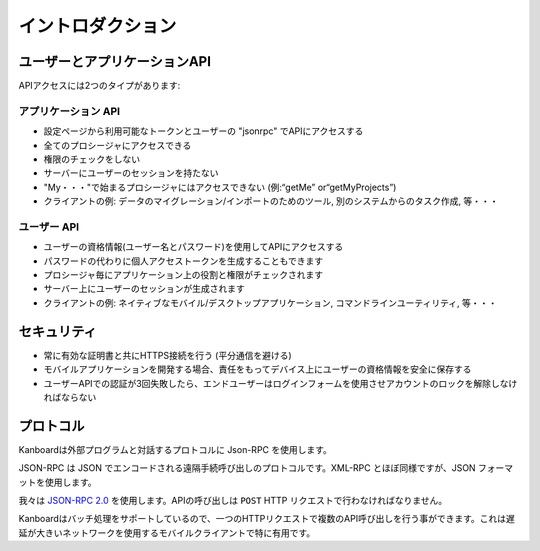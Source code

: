 イントロダクション
============

ユーザーとアプリケーションAPI
------------------------

APIアクセスには2つのタイプがあります:

アプリケーション API
~~~~~~~~~~~~~~~

-  設定ページから利用可能なトークンとユーザーの "jsonrpc" でAPIにアクセスする
-  全てのプロシージャにアクセスできる
-  権限のチェックをしない
-  サーバーにユーザーのセッションを持たない
-  "My・・・"で始まるプロシージャにはアクセスできない (例:“getMe” or“getMyProjects”)
-  クライアントの例: データのマイグレーション/インポートのためのツール, 別のシステムからのタスク作成, 等・・・

ユーザー API
~~~~~~~~

-  ユーザーの資格情報(ユーザー名とパスワード)を使用してAPIにアクセスする
-  パスワードの代わりに個人アクセストークンを生成することもできます
-  プロシージャ毎にアプリケーション上の役割と権限がチェックされます
-  サーバー上にユーザーのセッションが生成されます
-  クライアントの例: ネイティブなモバイル/デスクトップアプリケーション, コマンドラインユーティリティ, 等・・・

セキュリティ
--------

-  常に有効な証明書と共にHTTPS接続を行う (平分通信を避ける)
-  モバイルアプリケーションを開発する場合、責任をもってデバイス上にユーザーの資格情報を安全に保存する
-  ユーザーAPIでの認証が3回失敗したら、エンドユーザーはログインフォームを使用させアカウントのロックを解除しなければならない

.. 警告:: Kanboard v1.2.8 以降では、ユーザーが2要素認証を利用するにはAPIキーを有効化しなければなりません。

プロトコル
--------

Kanboardは外部プログラムと対話するプロトコルに Json-RPC を使用します。

JSON-RPC は JSON でエンコードされる遠隔手続呼び出しのプロトコルです。XML-RPC とほぼ同様ですが、JSON フォーマットを使用します。

我々は `JSON-RPC 2.0 <http://www.jsonrpc.org/specification>`__ を使用します。APIの呼び出しは ``POST`` HTTP リクエストで行わなければなりません。

Kanboardはバッチ処理をサポートしているので、一つのHTTPリクエストで複数のAPI呼び出しを行う事ができます。これは遅延が大きいネットワークを使用するモバイルクライアントで特に有用です。
